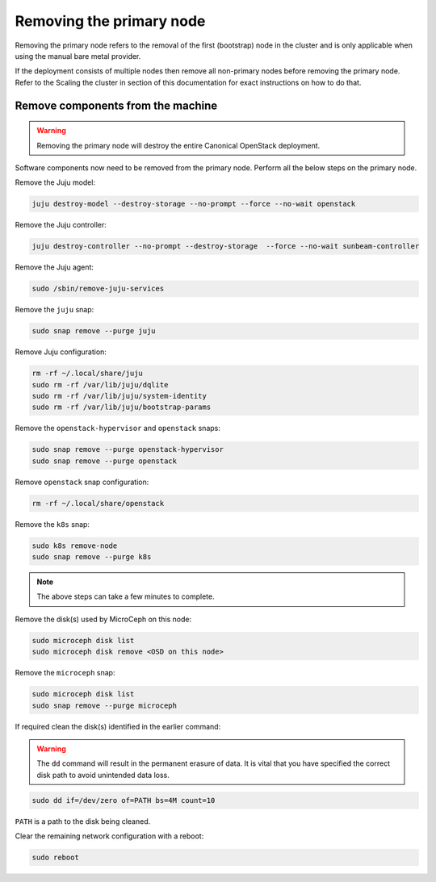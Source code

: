 Removing the primary node
#########################

Removing the primary node refers to the removal of the first (bootstrap) node in the cluster and is only applicable when using the manual bare metal provider.

If the deployment consists of multiple nodes then remove all non-primary nodes before removing the primary node. Refer to the Scaling the cluster in section of this documentation for exact instructions on how to do that.

.. TODO: Add a link to the Scaling the cluster in section

Remove components from the machine
++++++++++++++++++++++++++++++++++

.. warning ::

   Removing the primary node will destroy the entire Canonical OpenStack deployment.

Software components now need to be removed from the primary node. Perform all the below steps on the primary node.

Remove the Juju model:

.. code-block :: text

   juju destroy-model --destroy-storage --no-prompt --force --no-wait openstack

Remove the Juju controller:

.. code-block :: text

   juju destroy-controller --no-prompt --destroy-storage  --force --no-wait sunbeam-controller

Remove the Juju agent:

.. code-block :: text

   sudo /sbin/remove-juju-services

Remove the ``juju`` snap:

.. code-block :: text

   sudo snap remove --purge juju

Remove Juju configuration:

.. code-block :: text

   rm -rf ~/.local/share/juju
   sudo rm -rf /var/lib/juju/dqlite
   sudo rm -rf /var/lib/juju/system-identity
   sudo rm -rf /var/lib/juju/bootstrap-params

Remove the ``openstack-hypervisor`` and ``openstack`` snaps:

.. code-block :: text

   sudo snap remove --purge openstack-hypervisor
   sudo snap remove --purge openstack

Remove ``openstack`` snap configuration:

.. code-block :: text

   rm -rf ~/.local/share/openstack

Remove the ``k8s`` snap:

.. code-block :: text

   sudo k8s remove-node
   sudo snap remove --purge k8s

.. note ::

   The above steps can take a few minutes to complete.

Remove the disk(s) used by MicroCeph on this node:

.. code-block :: text

   sudo microceph disk list
   sudo microceph disk remove <OSD on this node>

Remove the ``microceph`` snap:

.. code-block :: text

   sudo microceph disk list
   sudo snap remove --purge microceph

If required clean the disk(s) identified in the earlier command:

.. warning ::

   The ``dd`` command will result in the permanent erasure of data. It is vital that you have specified the correct disk path to avoid unintended data loss.

.. code-block :: text

   sudo dd if=/dev/zero of=PATH bs=4M count=10

``PATH`` is a path to the disk being cleaned.

Clear the remaining network configuration with a reboot:

.. code-block :: text

   sudo reboot
